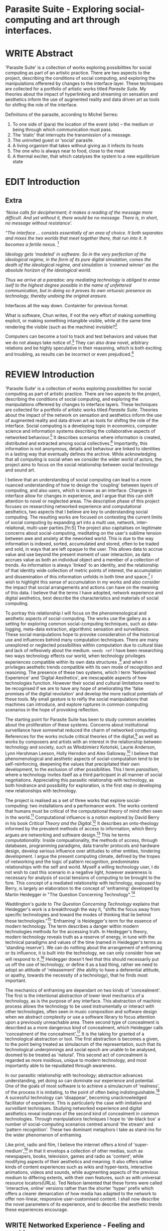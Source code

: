 #+TODO: WRITE EDIT REVIEW | DONE DELETE

* Parasite Suite - Exploring social-computing and art through interfaces.

* WRITE Abstract
  'Parasite Suite' is a collection of works exploring possibilities for social computing as part of an artistic practice. There are two aspects to the project, describing the conditions of social computing, and exploring the manipulations offerered by changes to the interface layer. These techniques are collected for a portfolio of artistic works titled /Parasite Suite/. My theories about the impact of hyperlinking and streaming on sensation and aesthetics inform the use of augmented reality and data driven art as tools for shiftng the role of the interface.

Definitions of the parasite, according to Michel Serres:
1. To one side of (para) the location of the event (site) – the­ medium or being through which communication must pass.
2. The ‘static’ that interrupts the transmission of a message.
3. The uninvited guest or ‘social’ parasite.
4. A living organism that takes without giving as it infects its hosts
5. The one who is always near to food, close to the meat
6. A thermal exciter, that which catalyses the system to a new equilibrium state

* EDIT Introduction
** Extra
/‘Noise calls for decipherment; it makes a reading of the message more difficult. And yet without it, there would be no message. There is, in short, no message without resistance’./

 /“The interface … consists essentially of an area of choice. It both separates and mixes the two worlds that meet together there, that run into it. It becomes a fertile nexus./ [fn:1]

/Ideology gets 'modeled' in software. So in the very perfection of the ideological regime, in the form of its pure digital simulation, comes the death of the ideological regime, and simulation is 'crowned winner' as the absolute horizon of the ideological world./

/Thus we arrive at a paradox: any mediating technology is obliged to erase iself to the highest degree possible in the name of unfettered communication, but in doing so it proves its own virtuosic presence as technology, thereby undoing the original erasure./

   Interfaces all the way down. Containter for previous format.

  What is software, Chun writes, if not the very effort of making something explicit, or making something intangible visible, while at the same time rendering the visible (such as the machine) invisible?[fn:2]

  Computers can become a tool to track and test behaviors and values that we do not always take notice of.[fn:66] They can also draw novel, arbitrary relations and be highly speculative in their reasoning, which is both exciting and troubling, as results can be incorrect or even prejudiced.[fn:7]
* REVIEW Introduction

  'Parasite Suite' is a collection of works exploring possibilities for social computing as part of artistic practice. There are two aspects to the project, describing the conditions of social computing, and exploring the manipulations offerered by changes to interface layers. These techniques are collected for a portfolio of artistic works titled /Parasite Suite/. Theories about the impact of the network on sensation and aesthetics inform the use of augmented reality and data driven art as tools for shiftng the role of the interface. Social computing is a developing topic in economics, computer science and information systems describing the collaborative aspects of networked behaviour.[fn:3] It describes scenarios where information is created, distributed and extracted among social collectives.[fn:4] Importantly, this information is not anonymous, details and behaviour are linked to identities in a lasting way that eventually defines the archive. While acknowledging that all computing is social when we consider the wider world of actors, the project aims to focus on the social relationship between social technology and sound art.

  I believe that an understanding of social computing can lead to a more nuanced understanding of how to design the 'coupling' between layers of computing, and also users, which is known as an interface. Changes in interface allow for changes in experience, and I argue that this can shift attention to novel or neglected areas. The descriptive phase of this project focuses on researching networked experience and computational aesthetics, two aspects that I believe are key to understanding social computing. The resulting works are focused on contesting the current limits of social computing by expanding art into a multi use, network, inter-relaitonal,  multi-user parties.[fn:5] The project also capitalises on legitimate concerns about social-computing, meditating on the user's sublime tension between awe and anxiety at the neworked world. This is due to the way  information is indexed, sorted, accumulated and stored, often to be traded and sold, in ways that are left opaque to the user. This allows data to accrue value and use beyond the present moment of user interaction, as data accrues value as both an individual object and a member of a collection of trends. As information is always 'linked' to an identity, and the relationship of that identity wide collection of metric points of interest, the accumulation and dissemination of this information unfolds in both time and space.[fn:6] I wish to highlight this sense of accumulation in my works and also consider the impact that social arrangements and actions can have on the meaning of this data. I believe that the terms I have adopted, network experience and digital aesthetics, best describe the characteristics and materials of social computing.

  To portray this relationship I will focus on the phenomenological and aesthetic aspects of social-computing. The works use the gallery as a setting for exploring common social-computing techniques, such as data-logging, meta-data extraction, algorithmic sensation and surveillance. These social manipulations hope to provoke consideration of the historical use and influences behind many computation techniques. There are many unexplored or neglected possibilities within computation due to cultural bias and lack of reflexively about the medium. =needs ref= I have been researching two ways technology effects our world, when technology privileges experiences compatible within its own data structures ,[fn:8] and when it privileges aesthetic trends compatible with its own mode of recognition and reasoning. The presence of these two systems, which I term 'Networked Experience' and 'Digital Aesthetics', are inescapable aspects of how technologies function. However their social and cultural limitations need to be recognised if we are to have any hope of ameliorating the 'false promises of the digital revolution' and develop the more radical potentials of these tools. My small gesture is to reifiy the social manipulations that machines can introduce, and explore ruptures in common computing scenarios in the hope of provoking reflection.

   The starting point for Parasite Suite has been to study common anxieties about the proliferation of these systems. Concerns about institutional surveillance have somewhat reduced the charm of networked computing. References for the works include critical theories of the digital,[fn:9] as well as works by composers and artists with an interest in the relationship between technology and society, such as Włodzimierz Kotoński, Laurie Anderson, Lynn Hershman Leeson, Holly Herndon and Alex Galloway.[fn:10] I believe that phenomenological and aesthetic aspects of social-computation tend to be self-reinforcing, deepening the values that precipitated their own development, to the exclusion of other possibilities. This I term /parasitism/, where a technology invites itself as a third participant in all manner of social negotiations. Appreciating this parasitic relationship with technology, as both hindrance and possibility for exploration, is the first step in developing new relationships with technology.

   The project is realised as a set of three works that explore social-computing: two installations and a performance work. The works contend that humans must be critical of the computational theory of mind often seen in the world.[fn:68] Computational influence is a notion explored by David Berry in his book /Critical Theory and the Digital/.[fn:11] It describes an onto-theology informed by the prevalent methods of access to information, which Berry argues are networking and software design.[fn:12] This he terms /computationality/. Inside compuationality, the methods of access, through databases, programming paradigms, data transfer protocols and hardware design, develop serious influence over attitudes to other entities, hindering development. I argue the present computing climate, defined by the tropes of networking and the logic of pattern recognition, predominates relationships with the self and world. Myself a willing technology user, I do not wish to cast this scenario in a negative light, however awareness is necessary for analysis of social tensions of computing to be brought to the fore. This concept of a mediated relationship with technology, espoused by Berry, is largely an elaboration to the concept of 'enframing' developed by Martin Heidegger in "The Question Concerning Technology".[fn:13]

   Waddington's guide to /The Question Concerning Technology/ explains that Heidegger's work is a breakthrough the way it, "shifts the focus away from specific technologies and toward the modes of thinking that lie behind these technologies."[fn:14] 'Enframing' is Heidegger's term for the essence of modern technology. The term describes a danger within modern technologies methods for the accessing truth. In Heidegger's theory, modern technology reveals truth as a reserve of energy, in tune with the technical paradigms and values of the time (named in Heidegger's terms as 'standing reserve'). We can do nothing about the arrangement of enframing or its influence, it is built into the technology, we can only consider how we will respond to it.[fn:17]  Heidegger doesn't feel that this should necessarily put us off the use of technology, or define it as a bad thing, rather we need to adopt an attitude of 'releasement' (the ability to have a deferential attitude, or apathy, towards the necessity of a technology), that he finds most important.

   The mechanics of enframing are dependant on two kinds of 'concealment'. The first is the intentional abstraction of lower level mechanics of a technology, as is the purpose of any interface. This abstraction of machinic process allows the technology to be used instrumentally or interact with other technologies, often seen in music composition and software design when we abstract complexity or use a software library to focus attention upon a previously unreachable area. There second type of concealment is described as a more dangerous kind of concealment, which Heidegger calls 'concealment of the concealment'.[fn:18] It is the taking for granted of a technological abstraction or tool. The first abstraction is becomes a given, to the point being treated as simulacrum of the representation, such that its technological underpinnings and social epoch are unable to be analysed, doomed to be treated as 'natural'. This second act of concealment is regarded as more insidious, unique to modern technology, and most importantly able to be repudiated through awareness.

   In our parasitic relationship with technology; abstraction advances understanding, yet doing so can dominate our experience and potential. One of the goals of most software is to achieve a simulacrum of 'realness', of the process it is imitating, to the point of often being indistinguishable.[fn:15] A sucessful technology can 'disappear', becoming unacknowledged facilitator of experience. This is particularly the case with imitative and surveillant techniques. Studying networked experience and digital aesthetics reveal instances of the second kind of concealment in common technologies. Through manipulations techniques I hope to 'de-black box' a number of social-computing scenarios centred around 'the stream' and 'pattern recognition'. These two dominant metaphors I take as stand-ins for the wider phenomenon of enframing.

   Like print, radio and film, I believe the internet offers a kind of 'super-medium',[fn:19] in that it envelops a collection of other medias, such as newspapers, books, television, games and radio as 'content', while modifying aspects of their aesthetics and meaning. It also offers native kinds of content experiences such as wikis and hyper-texts, interactive animations, videos and sounds, while augmenting aspects of the previous medium to differing extents, with their own features, such as with universal resource locators(URLs). Ted Nelson lamented that these forms were called 'interactive, online' versions rather than the shorter 'hyper' prefix which offers a clearer demarcation of how media has adapted to the network to offer non-linear, responsive user-customised content. I shall now describe the novel parameters of its experience, and to describe the aesthetic trends these experiences encourage.

** WRITE Networked Experience - Feeling and machines.

   /Networked experience/ is my term for the phenomenological aspect of social computing. In a networked experience, algorithmic processing acts as a facilitator of sensory perception. Video games, pornography, shared coding environments, networked music and robotic surgeries are all examples of the emergence of networked sensory systems. Often an interface design is traditional in its choice of sensory paradigms, choosing to emulate interface models of the past.[fn:20] However, occasionally an experience, like email messaging, radically changes the form of a design at many levels.[fn:21] How the network can be experienced is one of the central preoccupations of these works. My hypothesis is that a networked social experience is different at a phenomenological level from other experiences, understanding the changes in sensation a media introduces helps to create more effective works within the medium.

Networked computing being a 'super-media', yet it also augments and mediates aspects of these through its own negotiations, as linked works become part of a larger discourse that might elevate or diminish their sensations and meanings. I suggest that there are presently two models for the interactions that a network offers. Those of the 'hyper' and the 'streamed' experience. Common characteristics of hyper-media are: cross-referencing, editing, the ability to alter levels of detail, with links between each of these features.[fn:22] Characteristics of the 'stream' are information aggregation, feeding, tracking, buffering, chunking, re-ordering and exhaustion. These two models of information and the sensations they introduce are a central preoccupation of my work.

 Text and images are often privileged forms of interaction online,[fn:23] a reversal of the dominance of speech acts over text.[fn:24] Although there is a rich variety of media types on the internet, it seems though it is text that is by far the most 'hyper' in its ability to be distributed, cross referenced, linked and have form separate from content. Aspects of this are open to remedy, and in the sound world this has driven my interest in the Web Audio and MIDI APIs[fn:25] For these projects I will to explore the role of the senses in the network, designing interfaces that emphasise hyper-ness. There is a tension between two models of network content, between the older model of hyper-media, that never fully came to pass and the metaphor of streaming, that has begun to predominate internet discourse. The hyper-media model harks back to the early days of the internet, and the hippie influenced concepts expressed in Nelson's book /Computer Lib/ .[fn:26] Streaming media developed largely as an technical notion, describing how to manage the transmission of real-time information.[fn:27] Each model represents an interaction paradigm that can be adopted into metaphor for the demands expected to be placed on other resources. For example a stream manages a remotely stored server resource, with the consequent social control benefits of being the 'host', to the viewers 'guest'. Data is sent in a piecemeal, unordered fashion, often encrypted, to be received and buffered into chunks.[fn:28]

   A stream, shorthand for streaming-media, refers to the method of delivery of the medium. It is the technique of delivery that informs the type of enframing the high speed network encourages. The paradigmatic metaphors are 'real-time', and 'flow', both metaphors that think of the digital as moving with trajectories and velocities. It is also a process of 'exhaustion', where a resource is divided into chunks, in the case of TCP/IP delivered into an unpredictable order, with a 'best attempt' at delivery.[fn:29] The packets then need to be checked by an algorithm, so bits can be re-requested, deleted and re-ordered. It is the computation encoding of a post-fordist, 'just in time' re-assembly of digital assets. The experience of streaming systems often makes information seem an immaterial vector, with only velocity and direction, and one that can be accessed by turning on a tap and directing the flow. The metaphors of streaming can make all other objects seem like streams of information, waiting to be broken into chunks and waiting for acknowledgement. This can be seen in the emergent paradigms new computer programming languages [fn:30] that emphasises the metaphor of piping, whereby modules are connected to transfer an awaited stream of information. David Berrys's term for this type of experience is 'streaming-forth', as the network  becomes the characteristic mode-of-revealing of nature. 'Streaming-forth' is an expectation for entities to reveal themselves in terms derived from metaphors about computation.

 We have seen the rise of process piping and streaming beyond the realm of software design.[fn:31] This process is effecting other areas such as health care, as software companies attempts to bring their approaches to software to displace traditional institutions. Berry terms this mode of thinking about access to the world, 'streaming forth', where the demand placed on the world is that of constant generation re-ordering, processing and collection, rather than the challenge-response model of Heidegger. This  mode of experience isn't dependant on any kind of technology or state of development, it is possible to create a these kind of experiences entirely with a set of human relations. This was the case with Cyber-Syn a 1970's project by the Chilean government to create cybernetic economic systems, modelled on the human nervous system, realized by and large without computer access.[fn:32] Streaming describes an attitude towards access to resources, it is an enfraing we expect the methods of access for streaming to apply in all our relations.

   This sensory approach, applied to computing, is closely associated with both cybernetics, as shown in Eden Medina's study of early attempts art providing experience of the economy as a nervous system in Peron's Chile.[fn:33] The network experience is often a flawed fantasy of the eternal present, where the individual instinctively responds to events in a consumerist haze. However there were wider possibilities, such as those that were the original intention of the Cybersyn network to provide multi-faceted levels of experience and direction, with attempts to emulate cognitive, self-sustaining and pre-emptive modes within the different levels of the cybernetic organisation. I wish to argue that it is not the mechanics so much as the purpose for the use of these tools that is lacking. 'Streaming' tends to engage in concealment of resources, transport mechanisms and ironically, other users.

   This can be seen in the somewhat humorous technologies such as 'The Twitter Sort,'[fn:34] and the word processor Soylent[fn:35] "The word processor with people inside," where users of Amazon's distributed micro-labour system Mechanical Turk[fn:36] perform word processing operations. Rather than rejecting the phenomenon (which I feel is impossible) I am interested in what aspects are open to social manipulation when this kind of thinking is dominant. The easiest way to decide what elements to focus on are to look at the concealment that a technology makes. I think that accumulation and memory are the first to be ignored, as are the material needs of a technology.

   As networked experience extends beyond interaction with computers, into a metaphorical 'revealing' of the world as a network of social scenarios, able to be connected, as long as users are cognisant of the rules of interaction. This kind of ethos is enabled by the design values embedded in computer hardware and software, as influenced by the Californian ideology and the notions of individualistic libertarian impulses that theory entailed.[fn:37] Network technology under these paradigms imbues it with a particular kind of immediacy, but also a sense of danger. It is a de-regulated system that places a heavy burden on users to manage and secure all aspect of their online identity.[fn:38] The contradiction that we often use networks to maintain the notion of individual identity, which is often where it is taken away, seems strange, but I believe the implementation of values in software and hardware is the reason. This is no conspiracy, simply that the standard practice is to reproduce and emulate the models of the past, and programmers are often excellent at emulating a narrow range of design patterns.[fn:39]

   My project explores this tension between streaming, sharing, surveying and 'hyper'-ness. I wish to see the realisation of an interconnected stream of audio that can exist at multiple levels of detail, with links to references, branching and responding. I wish to explore the sensory process of the stream, how it fits into social surveillance and hyper-media, to combine these into a kind of fused media that uses some of the inherent contradictions in the 'feeling' of the stream.

** WRITE Digital Aesthetics - Computational Ontology

   In contrast to the immediate aspects of networked experience, digital aesthetics are the lasting effects of social computing on reasoning and judgement[fn:40] a rupture of the digital into the real. Often termed 'pattern aesthetic'[fn:41] or 'the new aesthetic'[fn:42] these trends describe widespread cultural shifts in appreciation of objects that bear a hallmark of their interaction with computer algorithms. The most noticeable of these are nostalgic references to older computational limitations, such as pixelated artworks and chip-tunes.[fn:43] Popular trends in architecture, photography and music also bear signifiers of digital logic, often by artists the highlighting of the presence of digital tools. Hito Steryl notes the impact of digital modelling tools on the designs of Frank Gehry.[fn:44] Similarly the modern history of dance music shows a particular desire to highlight the impact of tools such as particular models of drum machines. David Beery names this 'Abductive Aesthetics', arguing that the logic of software design inform the 'look' of the digital rather than the popularity of a particular style.

   Abductive reasoning, also known as inference to the best explanation, is an approach to reasoning which attempts to test a hypothesis based on the information at hand. For computers it involves continuously refining the set of best guesses as the quality of information improves. It can be contrasted with deductive (proof-based) and inductive (evidence based) reasoning as the 'fuzziest' kind of reasoning, somewhat akin to a 'best guess'. It is ubiquitous in its use by computers, one of the most well known examples of an abductive algorithm is predictive text on cellular phones, but abductive reasoning is everywhere in computing. Early research on artificial intelligence focused heavily on the use of abductive reasoning .[fn:45] One of the reasons for doing this was to design functions that could handle large data sets without having to maintain state. Maintaining state is akin to keeping track of changes in variables as a progression of events takes place, which becomes unwieldy with a big data set. Abductive reasoning emphasises the spatial over the temporal by avoiding the recording of data within its functions, instead focusing on its mathematical operation to return a new configuration of a data space.

   I am seeking to apply abductive logic as more than a tool by looking at its form and social impact. For this project I wish to explore the application of 'digital' logic to artistic and musical composition and its resulting aesthetic, as well as possibilities for reaching beyond this. Applying abductive reasoning to music, the resulting aesthetic experience can be described as conducting a 'pattern language'. A pattern language is where we communicate and recognise according to the abductive reasoning, by recognising broad suppositions and rapidly testing hypothesis by jumping to conclusions until all our tests for truth pass. To act abductively with music, I believe we need to design musical systems that collect information and respond with a 'best match'.

   A 'pattern language' is something that we can be aware of, but whose methods try to make themselves invisible to us. This desire for invisibility goes beyond the user interface level to all manners of coded space: interfaces, application programming interfaces, objects, macros, function composition, integrated circuits, all exist as abstractions that can make an processes result seem more natural when they hide away complexity. These tools are crucial for managing all of my projects, however the cumulative effect of these tools, often appears as a kind of 'magic' to the person using the tool to prepare an experience, Later they begin to seem 'natural' to the end user, who is intended to be none the wiser. 'Computationality' can then be experienced as a combination of computer processing and networking capability that embody a particular aesthetic and set of practices for those that interact with the works .[fn:46] The particulars of the experience and aesthetic of 'computationality' has been specifically collected and outlined by others[fn:47] but I define it as the experience of a real world decision that seems tailored for what would be appropriate for the algorithmic sensibilities of a machine. A particular aspect of the computational I have focused on is the felt sense that a machine can be treated as a participant and social actor rather than a tool.

   Similarly to my comments on network experience, what abductive reasoning tends to bring to logic is non-linear patterning. Abductive recognition does not focus on the time-line of events, to find an implication, but rather on the spatial characteristics of a set of values, for instance if they match the qualities of a matrix template. The aesthetics of abductive reasoning can be thought of as consisting of several model types, each with their own characteristics, but a common thread of converting actions over time into a spatial arrangement. These pattern matching patterns, are broadly outlined by Berry as, template-matching, prototype matching, feature analysis, recognition by components, Fourier analysis, and lastly bottom-up and top-down processing.[fn:48] By using abductive reasoning as a composition tool we can see the process of recognition in action, and begin to think about its effect. The characteristics which I wish to bring to my art works are those of spatial, speculative, and generative. Abductive reasoning invites us to consider a algorithms image of the world, and what these algorithms mean to us as ways to regulate our behaviour. This approach to reasoning and experience is deeply connected to the history of computation, particularly that leading to the development of the personal computer.

** WRITE Exploring the interface - Introduction to Projects, inspirations for works

** Vocaloid
   All three works use the computer to render some element of the 'natural', be it the homan voice of the landscape.

** Streamed Media

** Hyper Referencing

** WRITE Social Interfaces

  The lineage of the personal computer, so ubiquitous today, is part of the the 'california ideology' on interaction with computers today seems to enforce the idea of engagement with a computer being focused on having one operator, holding tight deterministic control over one program utilising an acceptable set of input and output techniques. I believe that lineage is reaching both its apothetis and point of crisis, in part brought on by the arrival of the social, and control of social computing, that challenges the individuality of the computer user.

  How to portray this rich and often conflicted history in a word is a difficult task.
   This works are focussed on exploring the idiosyncrasies of networked real time communication through a novel interfaces. They attempt to take a simple and humorous approach to the interface and audio-viual experience, with a layer of complexity developed around the social and surveillant possibilities in the work.

Parasite II is an attempt to incorporate computational and networked approaches to photographic intelligence as a method for musical composition. While Parasite I focused on communications intelligence and interpersonal relations, Parasite II is centred on Photographic Intelligence [PHOTINT] as a musical method and inter-application communication within the machine.

Also commonly known as Imagery Intelligence [IMGINT], this kind of intelligence and analysis is commonly associated with Satellite photography and drone warfare. In this installation I seek to use methods derived from the history of technology in this field in order to create visual consideration of landscape and topology that become musical environments.

Part of the creative inspiration for the project is in the arrangement of communications between disparate software programs. as they share their contexts as they seemingly operate in parallel. Each program uses the same sensory information but styles it using a different logic and syntax that informs the audio and visual outcome. This is an early form of what Manuel DeLanda has termed a ‘Pandemonium’ (link). In its ultimate form according to De Landa, processes would operate as small modular forms of artificial intelligence. As it is experienced in the gallery context, the sensation of effecting both audible and visual landscape is hoped to be both thrilling and mildly sinister.

* EDIT Parasite One
** Summary - Inspiration for Work.

   This installation takes place on a staircase, occupying seven stairs. Each stair has a simple floor trigger underneath, and adjacent light source to illuminate each stair as a participant passes through the space. Hidden under the stairase sits a speaker that plays a different section of a vocal phrase as the participant moves between steps. The sound that plays at each stair is a gated segment of a long, looping /vocaloid/ vocal track, in which a computerised voice sings a tale of its work for the day. There is also a website for the installation where users can log on to observe the space and listen to the installation. Access to the website also offers users two other elements of added functionality. After allowing access to a users microphone and camera, they can now trigger staircase responses remotely, by hovering or toxing a translucent box overlaying the visual image of each stair.

The computer is set to turn on the 12 volt lights attached to each stair in response to either an action on the website or physical trigger. The website is also constantly looping through seven chanels of audio, each channel its volume output gated to sound when a user stands upon a floor sensor. At the top of the stairs, visible to those ascending, there is a handwritten universal resource locator (URL) directing those who are interested to visit a web page. [fn:49] By participating online the user also becomes part of the installation, the sounds of their microphone stream replace those of one of the stairs in the installation, for as long as they are visiting the site, but only triggered if they select their stair or a user stands upon the floor sensor. The stair whose sound a user becomes is dependant on the time of day they visit the site and the number of current users. Over the course of the installation, the sung elements begin to degrade and fragment according to the data collected on the usage of the stairs, which collates both physical and virutal users as they 'wear' down the sounds on each step.

 The observed experience is distinct but shared for the two types of participants. In-situ visitors are usually surprised by the hidden apparatus and illumination of their movement. There is an element of the fantastical that gives way to the more concerning on repeated visits as the sounds begin to wear and fade. For the virtual visitor there is a similar shift in mode, as at first the power to survey and control gives way to a disembodied self, as they begin to occupy the space that they are surveying and add artistic purpose to the work through their engagement. Some  of the principal sources of inspiration are a of John Cage’s Imaginary Landscape Number 5,[fn:50] This re-imagining of the work is also inspired by the oblique and text-less the player networking system of the video game Dark Souls[fn:51], the 'cut up' word techniques of William Burroughs, as well as novelty ‘giant’ piano featured in landmark toy stores, used in sequences from the movies Big[fn:52] and Lethal Weapon.[fn:53] Taking these elements and exploring the sensory and aesthetic possibilites of network and attempting to convey some of the anxiety and novelty to users sonically is the driving force of the work.

** Technical Outline

   Custom built floor panels are placed under pieces of carpet and wired to the General Purpuse In/Out (GPIO) pins of a Beagleboard embedded computer. The Beagleboard manages the pins using its built in microcontroller chip, while the embedded computer serves the website at http://1.parasite.club. The computer is also scripted to open a local web page that responds to webSocket messages and manages audio output. The local page is set to loop seven channels of sound within the space using the audio capabilities of a Web Audio Application Programming Interface (APIs). The floor sensors serve as basic buttons, they are connected to seven digital inputs on the Beagleboard, using the internal pins of each pin to serve as pull up resistors. To control the lighting seven digital outputs send 3.3v control voltage signals to transistors, each gate a light's power, provided by a separate power rail. Should either a webSocket message or button press be received, the web page is set to gate the sound of teh appropriate loop, and the Beagleboard to light the correstponding lighting strip.

   The server on the computer manages the major communication aspects of the installation, those being communication with the GPIO pins, handling web requests and bi-directional socket communication with users once the page is recieved by the client. WebSocket communication enables two-way real time communication over an persistent connection between server and client. [fn:54] The third protocol is the management of real-time audio-video communication as handled by the Web Real Time Communication Protocol(WebRTC), which enables a teleconferencing like arrangement to be quickly established so that users can monitor each other and the server. All of these communication aspects are each handled within the node.js server-side language. In addition to this a small logging system is used to store user behaviour for later analysis processing and scripting of audio processing, while a cloud based archiving system exists to store video archives.

At a predetermined each day a small script is run that applies a transformation from the Composers Desktop Project to the streams of audio on the basis of usage for each stair. The script is set to remove the loudest frequencies from the spectral domain and average the quieter frequecies slightly if the stair has been used, multiplying the effect of the basis of usage. The extend of modification is designed to be very slight, with the intention of the sound only reaching its full 'blurred' state, on a rough average over a period of thirty days. After 30 days the sounds are reset to their initial state.

 The website uses the Johnny-Five library to allow the server to communicate with the computers on chip mircocontroller. The requirements for the Beagleboard chips embeded microcontroller in this instance are to register any floor sensor button presses, log them and send a digital 'high' message to the transistor corresponding to the light. The second requirement is to send this message as a webSocket broadcast, so that each clients interface reflects the current state of the system. The other requirement is to receive any webSocket messages.

 Users who visit the web page are served a unique interface from the Beagleboard. This page contains a real time video of the room as well as the necessary authentication tokens for them stream their own media. To provide the dynamic content the express library backend generates the custom html necessary. In this case the process is relatively simple, with the content being a largely static page augmented with dynamically generated user tokens and statistics for the extra protocols and logging system. The small log displayed to users shows the identity details of recent users, an IP address, location, hardware details, name and time of day and length of access for other users.

 The socket.io library manages webSockets providing a more manageable abstraction for dealing with asychronous realtime messages. As the name implies, the library forms the core of the input/output messaging system of the installation by relaying messages in real time between disparate users and the server. The library can therefore manage all aspects of the chat application and user hover actions. Keeping track of users and their states and broadcasting these messages to all participants as well as broadcasting button triggers on the stairs to all website users. The web server provides two web pages, one outwardly facing root of the web site, which serves the main client side application, a chat room with real time audio/video communication. The second page (henceforth referred to as the ‘host’ page) is served is at  an undisclosed url that provides audio functionality for the staircase and intended only for use in a scenario where a computer is connected to a webcam, speakers and microphone, although the possibilities of ‘hacking’ the host page is left open due to its publicly accessible address.

The ‘host’ page is primarily designed to contain a web audio API ‘audiocontext’ (link to appendix describing web audio api) that is controlled by webSocket messages to turn gain nodes on and off, a buffer and gain node corresponding to each step. This buffer initially contains a long (8 minutes or more) field recording. As users step on floor sensors or web client users hover over a set of 8 boxes , the corresponding gain node of a stair is un-muted. The ‘host’ pages user functionality is minimal and specifically designed around the needs of the installation, providing appropriate responses to websocket messages by raising the gain of audio streams if told to by the server or another client.

** Preparation, Collecting Data, Composing.

* EDIT Parasite Two
** Summary

Parasite Two is a audio/visual installation that combines a visual topographic rendering with a sequencing and synthesis system. A projector and depth sensing camera are mounted over a box of sand, connected to a computer and speaker system. A topographic relief map is projected onto the surface that is able to be interactively ‘reshaped’ by the user. This ‘landscape’ informs the process of a topographic sequencer modelled on the work of Iannis Xenakis to inform a probabilistically variable series of sequenced sonic events. The contouring of the landscape creates multiple levels of sonic event, macro level arrangement, meso frequency of occurrence and micro level synthesis.

   The setup for this installation involves a large glass box containing white sand, with speakers and a computer placed adjacent. Above the sandbox a projector and depth sensing camera are mounted. The camera senses the depth of the sandbox surface beneath and overlays a set of topological data. In turn the contours are treated as a series of waveforms that are rendered by the musical system.

 The participant is placed into the role of composer of landscape and given a kind of god like power over the environs. The installation is designed to be used by multiple particpants at once, and users can cooperate or work against each other. In a similar manner the resources of the camera and projector feed are shared by the computer applicaitons. The sound sequencing and rendering system is heavily inspired by the work of Iannis Xenakis. Both in the adoption of existing concept and software as given in his book Formalized Music[fn:55] as well as an interpretive glance at extending some of the possibilities by looking at topology as a compositional practice.

 The works aims to consider the raltion between the camera, participant and interaction. Lev argues that new media is focused on the camera. Here we expand this to a three dimensional camera, a camera rendered landacape. The networking and social interaction that takes place here isn't connected across the internet, rather it is decidedly local, however it is a deeply technoligcally mediated collaboration.

** Technical Outline

The installation consists of a open top glass box of dimensions 0.75m x 1m x 0.15 depth, filled with 50 kilograms of white sand. Directly above the box a short-throw projector and depth sensing camera (Microsoft Kinect) are mounted. These are connected to a desktop computer running Linux with a graphics card and audio output.

The visual rendering software is SARndbox, an augmented virtual reality system developed by Oliver Kreylos at the University of Davis California. [fn:56] The software forms a closed feedback loop as the calibrated information from the depth camera and renders topographical data in the form of a dynamic map onto the sand surface. This topographic rendering can be dynamically altered by users altering the depth and contours of the sand surface. Water flow simulations are also rendered when the algorithm determines the depth or contours capable of  containing a body of water. As data from the depth camera arrives it is sent to Oliver Kreylos Virtual Reality User Interface (VRUI) system.[fn:57] This software acts as an abstraction between the device driver and the rendering of three dimensional information, allowing the application to act as a server that sends the data of to its visual system of SARndbox extensions for the program as well as to other applications, in this case a custom compiled version of Iannix that sequences the audio subsystem.[fn:58]

The visual system is handled by preexisting software that only needs to be compiled and calibrated. Custom relief colours and depth ranges are added in configuration text files. The signal from the Microsoft Kinect is also sent to a custom version of the IanniX [fn:59] sequencer. The software is a modern implementation of Iannix Xenakis HPIC visual arrangement system.  This custom compiled version of Iannix allows input from a Kinect camera to control the shape of curves along which travel cursors.[fn:60] The position of a cursor is relayed over OSC to  the audio rendering system, collisions between curves are also able to be detected to from Meso level events. The sound is rendered using an implementation of Iannis Xenakis’ GENDY stochastic synthesiser.[fn:61] The GENDY system will map sets of control points to contours of the landscape, with elevation determining the event distribution and amplitude.

* WRITE Parasite Three
** Summary

   Parasite III is a performance work that takes a collection of the materials collected in the other works, and uses them to explore their real time performance possibilities. Using a haptic interface ot physically render the network as a collection of physical objects and vibrations. The purpose of the work is to give a performance that attempts to convey some of the themes of the other installations and to embed myself deeper within the practice of networking as art. To take a collection of data and real time streams, as well as the context of the other installations, extending the notion of logging, and to articulate a real time summary of mood and meaning relevant to an audience. The performance elaborate on the concepts from the first two pieces, along with networked streams of information It takes elements from Parasite I and the techniques from Parasite II and reconfigures them into elements of a live, improvisatory performance. For the work a set of parasitic softwares has been installed within the first two installations, which extracts left over logging data from the installations and sends it across the local network for anyone able to pick up Open Sound Control messages.

The parasites track any changes to the logs of each installation and send them immediately as messages. Additionally a small program surveys the packet activity on the local network, tracing all packet activity throught the nearest network router. This nework activity is obviously informed by the networking behavior of the installations, however by coparing the three sources we can also determine the pace of behavior of other processes in he network and draw comparisons. Also other qualities, like the kinds of messages can be deduced by comparing the byte length characteristics of the packages to deduce the application layers that are being predominantly used. In this way the work seeks to look at information and the shaping of messages as a hybrid process in which aesthetic choices, technological capabilities and social signalling processes are all complicit. It is hoped by choosing ‘alternative’ and more experimental practices for live performance, that some of the common tropes and negotiated meanings that are also in more regular practices can also be noted.

The performance focuses on the performer managing the emergent properties of the network and finding a manner to interact with the ‘possibility space’.

** Tech Outline

The performed work uses four channels of information rendered into a stereo output. The first channel is a series of samples which are collected from the users of the Parasite I installation along with chat logs. For each user audio clip taken the corresponding log entry is sung by the computer using the voice synthesis software. The technique f singing for the vocaloid song is based on my evaluation of the audio clip.

The samples are played basing using the CosmosF stochastic Sequencer and Synthesiser developed by Sinan Boksoy.[fn:62] The software is an opinionated interpretation of the work of Xenakis in Formalised Music to have a multi level (micro meso macro) stochastic sequencer that also contains a stochastic synthesis engine and represents a massive effort into developing the concepts of stochastic approaches to music by Dr. Boksoy. I take a limited approach to utilising the software, focusing exclusively on the use of samples whose duration and onset are stochastically controlled. The relevant parameters are mapped to a faderfox FX3 controller.

The second channel uses an instrument designed specifically for the performance, the Firefader,[fn:63] an open source haptic interface developed by Edgar Berdhal. The instrument is comprised of two motorised faders with capacitive sensing to ascertain when a user touches one of the faders.the physical modelling of objects then able to take place in software and should the computation time be fast enough, low latency messages sent back to the motors to enable highly realistic modelling of the physical object. (See appendix for more info on the Firefader).

The firefader is connected to two max/msp patches based on example patches from Berdhahl's course in open source haptics. The first uses a series of arbitrarily tuned resonator connected to a spring model to somewhat emulate a steel object. There are four springs and resonator combinations placed near the four upper and lower limits of the firefader. For this instance the frequency and harmonics of the resonators are each tuned to match important frequencies of an arabic maqam mode that will be placed to accompany the piece. In the next performance other tuning schemes will be explored, likely to match an analysis of the vocaloid excerpts.  Further experimentation is still needed.

The second possible patch that is available for the fireFader is a simple implementation of a phase vocoder that allows the user to scrub through the waveform of the samples utilised in channel one. The phase vocoder for fireFader read teh sample input and assigns weights to virutal masses along the path of the fader on the basis of sample amplitude (see appendix on virtual modelling of physical systems).

The third channel is a simple monophonic digital synth that is controlled by a small keyboard. The keyboard controls a simple max/msp patch based on the Hijaz patch from Sufi Plugins built by Bill Bowen (link). In this patcha  single cycle waveform is split into three frequency regions (low, mid high) and each is randomly wave shaped. The resulting sound is able to be played by midi, with custom tuning options for any 12 note scale able to be into. Crucially the keyboard in use with this channel is one with per-note pitch bend,


 The keyboard is able to register per-key

* WRITE Conclusions

  Pay attention to the social dynamic of the tools that you have.

Shift understanding. Hyper into understanding, stream into contingency.

  Question of even presenting the material. Is digital art a performance, I would argue it is, and that there is a neglected temporality.

  Danger is in emphasising mastry over and about understanding. How over why. Computers are always social.

  Technology as more medium than instrument, instrumental thinking as problematic.

is particular association is identified in “The Question Concerning Technology,” where Heidegger says that as long as we perceive “technology as an instrument, we

remain held fast in the will to master it.”9 A similar theme is taken up and examined by Heidegger in What is Called Thinking?10 Within this text, Heidegger pronounces that Nietzsche’s overman represents the embodiment of pure technological being, insofar as the overman’s will is a will that strives to dominate and master anything that is other.11 Heidegger feels that the overman is not an anomalous phenomenon in the modern technological age. All those who live under the sway of modern technology have to confront this reality. Within the periphery of the epoch of modern technology, “the only thing we have left is purely technological relationships.”12

  The end goal is the hope tat users will envisage teh ways in which existing social engagements can be 're-tooled'. The 'hack' of technology is often not highly technical, instead it is a re-visioning of what a technology could be useful for.

* Footnotes

[fn:1] François Dagognet, Faces, Surfaces, Interfaces (Paris: Librairie Philosophique J. Vrin, 1982), 49

[fn:2] Wendy Hui Kyong Chun, On Software, or the Persistence of Visual Knowledge, Grey Room 18 (Winter 2004): 26– 51, 44

[fn:3] Wikipedia social computing https://en.wikipedia.org/wiki/Social_computing

[fn:4] From "Social Computing", introduction to Social Computing special edition of the Communications of the ACM, edited by Douglas Schuler, Volume 37 , Issue 1 (January 1994), Pages: 28 - 108

[fn:5]

[fn:6] From "Social Computing", introduction to Social Computing special edition of the Communications of the ACM, edited by Douglas Schuler, Volume 37 , Issue 1 (January 1994), Pages: 28 - 108

[fn:7] http://www.slate.com/articles/technology/bitwise/2015/01/black_box_society_by_frank_pasquale_a_chilling_vision_of_how_big_data_has.html

[fn:8] Paper on organisation structure effecting software design

[fn:9] Theories of the Digital

[fn:10] Put refs for all tehse people here

[fn:11] 'Critical Theory and the Digital'

[fn:12] Heidegger notes in /Being and Time/ that the priveleging of the present has a *parasitic* relationship with the concept of time. This could be extended.

[fn:13] heidegger qct

[fn:14] Waddington 577
Heidegger also noted that "it is possible to focus on the thinking behind the technology to such an extent that meaningful distinctions in the world are obscured."[fn:15] This remark was originally a part of ‘The Question Concerning Technology’, but later excised.[fn:16]

[fn:15] Waddington 577

[fn:16] (Harries, 1994, p. 233) IN Waddinton 577

[fn:17] Enframing Heidegger p.2

[fn:18] Second ceoncealment Heidgger

[fn:19] Berry on 'super-mediums'

[fn:20] Ref to Application layer of TCP/IP

[fn:21] /E-mail emerged in 1971 when users began experimenting with ways of sending electronic messages from one networked computer to another. in her study of the internet's origins, Janet Abbate writes that e-mail "remade" the arpanet system and caused it to be see 'not as a computer system but rather as a communication sytem/ (ref.82) 1.[fn:64]

[fn:22] Nelson Dream Machines

[fn:23] One of first widely noted hypermedia examples was an interactive video application for path finding through the city of Aspen, with video displaying a multi detailed map of Aspen mixed into the skyline, the application very similar to the later google maps.

[fn:24] See Derrida Text v speech.

[fn:25] Web Audio API

[fn:26] Computer Lib

[fn:27] Development of streaming

[fn:28] http://www.hpl.hp.com/techreports/2002/HPL-2002-260.pdf

[fn:29] See the deisgn of TCP/IP, also md5 sums

[fn:30] Streams Programming Languages

[fn:31] See streaming in js, matz pipe language

[fn:32] ref to dependdence on human actors in cybersyn

[fn:33] Cybernetic Revolutionaries

[fn:34] Twitter Sort

[fn:35] Soylent web site

[fn:36] Mechanical Turk

[fn:37] Link california ideology works

[fn:38] /The visions of a free, uncensorable cyberspace envisioned by Barlow, Gilmore and others was incompatible with the needs of Capital, and thus the libertarian impulses that drives Silicon valley caused a change in tune. Cyberspace was no longer a new world, declared independent with its own unalienable rights, it was now an untamed frontier, a wild-west where spooks and cypherpunks do battle and your worth is measured by your crypto slinging skills and operational security... This, as Seda Gurses argues, leads to Responsibilization... Users themselves are responsible for their privacy and safety online. No more unalienable rights, no more censorship resistant mass networks, no more expressing beliefs without fear of being silenced. Hack or be hacked./[fn:65]

[fn:39] repetition of design patterns

[fn:40] (digression on culture)

[fn:41] Pattern Aesthetics

[fn:42] the new Aesthetics

[fn:43] Chip tunes and pixel art

[fn:44] Is the museum a battle field

[fn:45] link between abductive reasoning and ai.

[fn:46] link to uses of term

[fn:47] link to new aesthetic site / files

[fn:48] From Berry:
Template Matching: This is where a computational device uses a set of images (or templates) against which it can compare a data set, which might be an image for example (for examples of an image set, see Cole et al. 2004). Template Matching (Jahangir 2008)

Prototype Matching: This form of patten matching uses a set of prototypes, which are understood as an average characteristic of a particular object or form. The key is that there does not need to be a perfect match merely a high probability of likelihood that the object and prototype are similar (for an example, see Antonina et al. 2003).

Feature Analysis: In this approach a variety of approaches are combined including detection, pattern dissection, feature comparison, and recognition. Essentially the source data is broken into key features or patterns to be compared with a library of partial objects to be matched with (for examples, see Morgan n.d.).

Recognition by Components: In this approach objects are understood to be made up of what are called 'geons' or geometric primitives. A sample of data or images is then processed through feature detectors which are programmed to look for curves, edges, etc. or through a geo detector which looks for simple 2D or 3D forms such as cylinders, bricks, wedges, cones, circles, and rectangles (see Biederman 1987).

Fourier Analysis: This form of pattern matching uses algorithms to decompose something into smaller pieces which can then be selectively analysed. This decomposition process itself is called the Fourier transform.  For example, an image might be broken down into a set of twenty squares across the image field, each of which being smaller, is made faster to process. As Moler (2004) argues, 'we all use Fourier analysis every day without even knowing it. Cell phones, disc drives, DVDs, and JPEGs all involve fast finite Fourier transforms'. Fourier transformation is also used to generate a compact representation of a signal. For example, JPEG compression uses a variant of the Fourier transformation (discrete cosine transform) of small square pieces of the digital image.

The Fourier components of each square are then rounded to lower arithmetic precision, and weak components are discarded, so that the remaining components can be stored in much less computer memory or storage space. To reconstruct the image, each image square is reassembled from the preserved approximate Fourier-transformed components, which are then inverse-transformed to produce an approximation of the original image, this is why the image can produce 'blocky' or the distinctive digital artefacts in the rendered image, see JPEG (2012).

Bottom-up and Top-down Processing: Finally, in the Bottom-up and Top-down methods an interpretation emerges from the data, this is called data-driven or bottom-up processing. Here the interpretation of a data set to be determined mostly by information collected, not by your prior models or structures being fitted to the data, hence this approach looks for repeated patterns that emerge from the data. The idea is that starting with no knowledge the software is able to learn to draw generalisations from particular examples. Alternatively an approach where prior knowledge or structures are applied data is fitted into these models to see if there is a 'fit'. This approach is sometimes called schema-driven or top-down processing. A schema is a pattern formed earlier in a data set or drawn from previous information (Dewey 2011).

[fn:49] WebPage addr.

[fn:50] Cage Imaginary Landscpe No. 5

[fn:51] Dark souls

[fn:52] Movie Big

[fn:53] Lethal Weapon

[fn:54] WebSocket protocol.

[fn:55] Xenakis Formalised Music

[fn:56] SARndbox

[fn:57] Kreylos Home SARndbox

[fn:58] Iannix Github

[fn:59] Iannix

[fn:60] Iannix manual

[fn:61] GENDY link

[fn:62] CosmosF

[fn:63] Firefader

[fn:64] edina 64

[fn:65] www.dmytri.info/hackers-cant-solve-surveillance/

[fn:67] DEFINITION NOT FOUND: fn:4

[fn:66]  Computers can become a tool to track and test behaviors and values that we do not always take notice of.

[fn:68] Comp Theory of Mind
